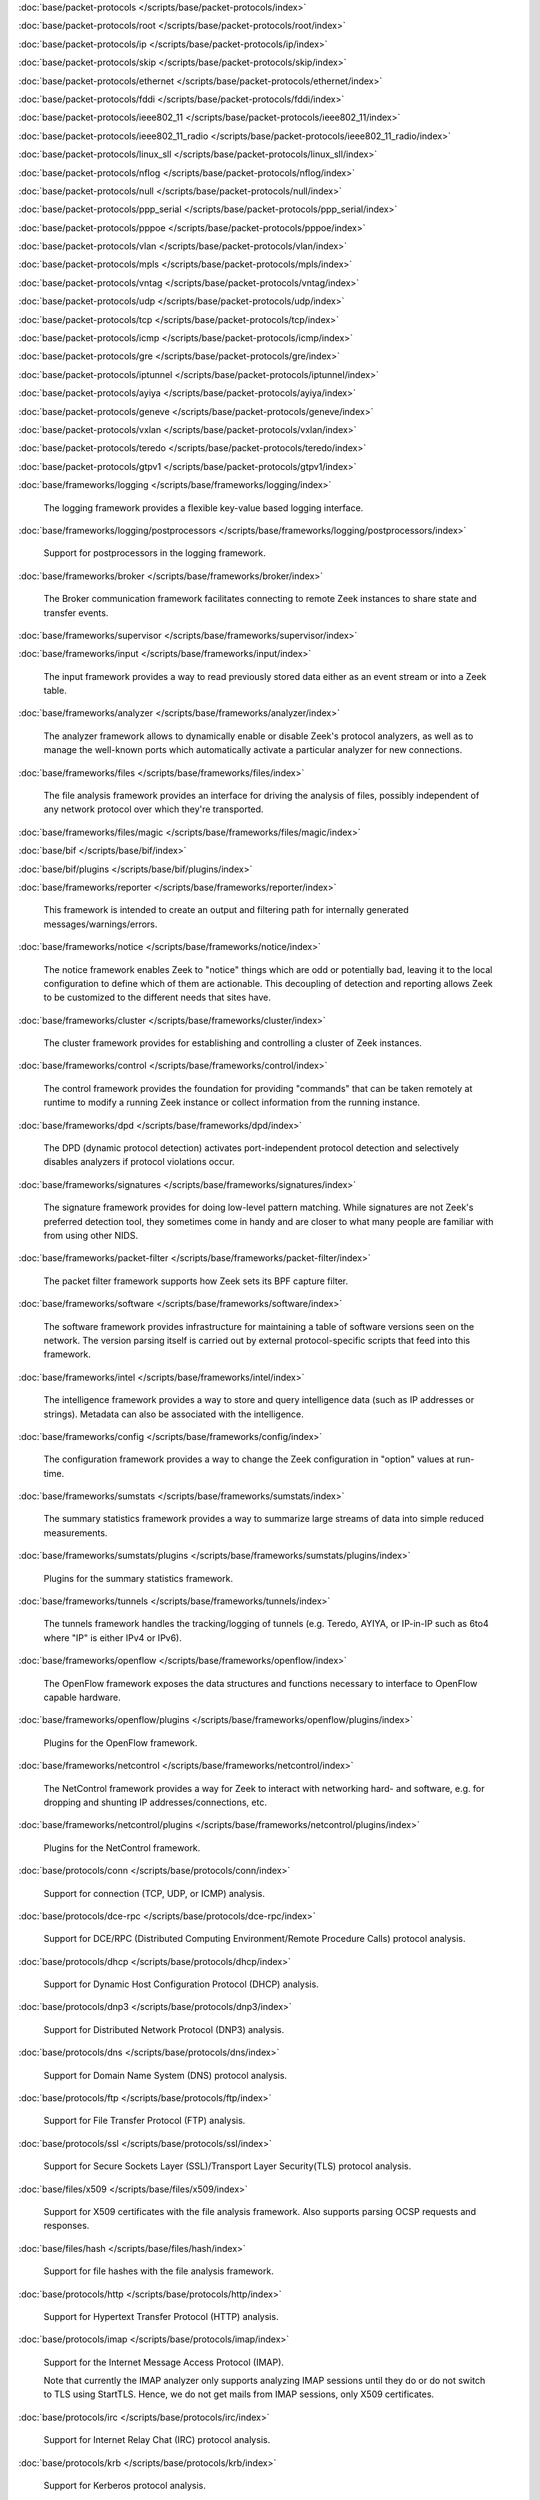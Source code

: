 :doc:`base/packet-protocols </scripts/base/packet-protocols/index>`


:doc:`base/packet-protocols/root </scripts/base/packet-protocols/root/index>`


:doc:`base/packet-protocols/ip </scripts/base/packet-protocols/ip/index>`


:doc:`base/packet-protocols/skip </scripts/base/packet-protocols/skip/index>`


:doc:`base/packet-protocols/ethernet </scripts/base/packet-protocols/ethernet/index>`


:doc:`base/packet-protocols/fddi </scripts/base/packet-protocols/fddi/index>`


:doc:`base/packet-protocols/ieee802_11 </scripts/base/packet-protocols/ieee802_11/index>`


:doc:`base/packet-protocols/ieee802_11_radio </scripts/base/packet-protocols/ieee802_11_radio/index>`


:doc:`base/packet-protocols/linux_sll </scripts/base/packet-protocols/linux_sll/index>`


:doc:`base/packet-protocols/nflog </scripts/base/packet-protocols/nflog/index>`


:doc:`base/packet-protocols/null </scripts/base/packet-protocols/null/index>`


:doc:`base/packet-protocols/ppp_serial </scripts/base/packet-protocols/ppp_serial/index>`


:doc:`base/packet-protocols/pppoe </scripts/base/packet-protocols/pppoe/index>`


:doc:`base/packet-protocols/vlan </scripts/base/packet-protocols/vlan/index>`


:doc:`base/packet-protocols/mpls </scripts/base/packet-protocols/mpls/index>`


:doc:`base/packet-protocols/vntag </scripts/base/packet-protocols/vntag/index>`


:doc:`base/packet-protocols/udp </scripts/base/packet-protocols/udp/index>`


:doc:`base/packet-protocols/tcp </scripts/base/packet-protocols/tcp/index>`


:doc:`base/packet-protocols/icmp </scripts/base/packet-protocols/icmp/index>`


:doc:`base/packet-protocols/gre </scripts/base/packet-protocols/gre/index>`


:doc:`base/packet-protocols/iptunnel </scripts/base/packet-protocols/iptunnel/index>`


:doc:`base/packet-protocols/ayiya </scripts/base/packet-protocols/ayiya/index>`


:doc:`base/packet-protocols/geneve </scripts/base/packet-protocols/geneve/index>`


:doc:`base/packet-protocols/vxlan </scripts/base/packet-protocols/vxlan/index>`


:doc:`base/packet-protocols/teredo </scripts/base/packet-protocols/teredo/index>`


:doc:`base/packet-protocols/gtpv1 </scripts/base/packet-protocols/gtpv1/index>`


:doc:`base/frameworks/logging </scripts/base/frameworks/logging/index>`

   The logging framework provides a flexible key-value based logging interface.

:doc:`base/frameworks/logging/postprocessors </scripts/base/frameworks/logging/postprocessors/index>`

   Support for postprocessors in the logging framework.

:doc:`base/frameworks/broker </scripts/base/frameworks/broker/index>`

   The Broker communication framework facilitates connecting to remote Zeek
   instances to share state and transfer events.

:doc:`base/frameworks/supervisor </scripts/base/frameworks/supervisor/index>`


:doc:`base/frameworks/input </scripts/base/frameworks/input/index>`

   The input framework provides a way to read previously stored data either as
   an event stream or into a Zeek table.

:doc:`base/frameworks/analyzer </scripts/base/frameworks/analyzer/index>`

   The analyzer framework allows to dynamically enable or disable Zeek's
   protocol analyzers, as well as to manage the well-known ports which
   automatically activate a particular analyzer for new connections.

:doc:`base/frameworks/files </scripts/base/frameworks/files/index>`

   The file analysis framework provides an interface for driving the analysis
   of files, possibly independent of any network protocol over which they're
   transported.

:doc:`base/frameworks/files/magic </scripts/base/frameworks/files/magic/index>`


:doc:`base/bif </scripts/base/bif/index>`


:doc:`base/bif/plugins </scripts/base/bif/plugins/index>`


:doc:`base/frameworks/reporter </scripts/base/frameworks/reporter/index>`

   This framework is intended to create an output and filtering path for
   internally generated messages/warnings/errors.

:doc:`base/frameworks/notice </scripts/base/frameworks/notice/index>`

   The notice framework enables Zeek to "notice" things which are odd or
   potentially bad, leaving it to the local configuration to define which
   of them are actionable.  This decoupling of detection and reporting allows
   Zeek to be customized to the different needs that sites have.

:doc:`base/frameworks/cluster </scripts/base/frameworks/cluster/index>`

   The cluster framework provides for establishing and controlling a cluster
   of Zeek instances.

:doc:`base/frameworks/control </scripts/base/frameworks/control/index>`

   The control framework provides the foundation for providing "commands"
   that can be taken remotely at runtime to modify a running Zeek instance
   or collect information from the running instance.

:doc:`base/frameworks/dpd </scripts/base/frameworks/dpd/index>`

   The DPD (dynamic protocol detection) activates port-independent protocol
   detection and selectively disables analyzers if protocol violations occur.

:doc:`base/frameworks/signatures </scripts/base/frameworks/signatures/index>`

   The signature framework provides for doing low-level pattern matching.  While
   signatures are not Zeek's preferred detection tool, they sometimes come in
   handy and are closer to what many people are familiar with from using
   other NIDS.

:doc:`base/frameworks/packet-filter </scripts/base/frameworks/packet-filter/index>`

   The packet filter framework supports how Zeek sets its BPF capture filter.

:doc:`base/frameworks/software </scripts/base/frameworks/software/index>`

   The software framework provides infrastructure for maintaining a table
   of software versions seen on the network. The version parsing itself
   is carried out by external protocol-specific scripts that feed into
   this framework.

:doc:`base/frameworks/intel </scripts/base/frameworks/intel/index>`

   The intelligence framework provides a way to store and query intelligence
   data (such as IP addresses or strings). Metadata can also be associated
   with the intelligence.

:doc:`base/frameworks/config </scripts/base/frameworks/config/index>`

   The configuration framework provides a way to change the Zeek configuration
   in "option" values at run-time.

:doc:`base/frameworks/sumstats </scripts/base/frameworks/sumstats/index>`

   The summary statistics framework provides a way to summarize large streams
   of data into simple reduced measurements.

:doc:`base/frameworks/sumstats/plugins </scripts/base/frameworks/sumstats/plugins/index>`

   Plugins for the summary statistics framework.

:doc:`base/frameworks/tunnels </scripts/base/frameworks/tunnels/index>`

   The tunnels framework handles the tracking/logging of tunnels (e.g. Teredo,
   AYIYA, or IP-in-IP such as 6to4 where "IP" is either IPv4 or IPv6).

:doc:`base/frameworks/openflow </scripts/base/frameworks/openflow/index>`

   The OpenFlow framework exposes the data structures and functions
   necessary to interface to OpenFlow capable hardware.

:doc:`base/frameworks/openflow/plugins </scripts/base/frameworks/openflow/plugins/index>`

   Plugins for the OpenFlow framework.

:doc:`base/frameworks/netcontrol </scripts/base/frameworks/netcontrol/index>`

   The NetControl framework provides a way for Zeek to interact with networking
   hard- and software, e.g. for dropping and shunting IP addresses/connections,
   etc.

:doc:`base/frameworks/netcontrol/plugins </scripts/base/frameworks/netcontrol/plugins/index>`

   Plugins for the NetControl framework.

:doc:`base/protocols/conn </scripts/base/protocols/conn/index>`

   Support for connection (TCP, UDP, or ICMP) analysis.

:doc:`base/protocols/dce-rpc </scripts/base/protocols/dce-rpc/index>`

   Support for DCE/RPC (Distributed Computing Environment/Remote Procedure
   Calls) protocol analysis.

:doc:`base/protocols/dhcp </scripts/base/protocols/dhcp/index>`

   Support for Dynamic Host Configuration Protocol (DHCP) analysis.

:doc:`base/protocols/dnp3 </scripts/base/protocols/dnp3/index>`

   Support for Distributed Network Protocol (DNP3) analysis.

:doc:`base/protocols/dns </scripts/base/protocols/dns/index>`

   Support for Domain Name System (DNS) protocol analysis.

:doc:`base/protocols/ftp </scripts/base/protocols/ftp/index>`

   Support for File Transfer Protocol (FTP) analysis.

:doc:`base/protocols/ssl </scripts/base/protocols/ssl/index>`

   Support for Secure Sockets Layer (SSL)/Transport Layer Security(TLS) protocol analysis.

:doc:`base/files/x509 </scripts/base/files/x509/index>`

   Support for X509 certificates with the file analysis framework.
   Also supports parsing OCSP requests and responses.

:doc:`base/files/hash </scripts/base/files/hash/index>`

   Support for file hashes with the file analysis framework.

:doc:`base/protocols/http </scripts/base/protocols/http/index>`

   Support for Hypertext Transfer Protocol (HTTP) analysis.

:doc:`base/protocols/imap </scripts/base/protocols/imap/index>`

   Support for the Internet Message Access Protocol (IMAP).
   
   Note that currently the IMAP analyzer only supports analyzing IMAP sessions
   until they do or do not switch to TLS using StartTLS. Hence, we do not get
   mails from IMAP sessions, only X509 certificates.

:doc:`base/protocols/irc </scripts/base/protocols/irc/index>`

   Support for Internet Relay Chat (IRC) protocol analysis.

:doc:`base/protocols/krb </scripts/base/protocols/krb/index>`

   Support for Kerberos protocol analysis.

:doc:`base/protocols/modbus </scripts/base/protocols/modbus/index>`

   Support for Modbus protocol analysis.

:doc:`base/protocols/mqtt </scripts/base/protocols/mqtt/index>`

   Definitions of constants used by the MQTT protocol

:doc:`base/protocols/mysql </scripts/base/protocols/mysql/index>`

   Support for MySQL protocol analysis.

:doc:`base/protocols/ntlm </scripts/base/protocols/ntlm/index>`

   Support for NT LAN Manager (NTLM) protocol analysis.

:doc:`base/protocols/ntp </scripts/base/protocols/ntp/index>`


:doc:`base/protocols/pop3 </scripts/base/protocols/pop3/index>`

   Support for POP3 (Post Office Protocol) protocol analysis.

:doc:`base/protocols/radius </scripts/base/protocols/radius/index>`

   Support for RADIUS protocol analysis.

:doc:`base/protocols/rdp </scripts/base/protocols/rdp/index>`

   Support for Remote Desktop Protocol (RDP) analysis.

:doc:`base/protocols/rfb </scripts/base/protocols/rfb/index>`

   Support for Remote FrameBuffer analysis.  This includes all VNC servers.

:doc:`base/protocols/sip </scripts/base/protocols/sip/index>`

   Support for Session Initiation Protocol (SIP) analysis.

:doc:`base/protocols/snmp </scripts/base/protocols/snmp/index>`

   Support for Simple Network Management Protocol (SNMP) analysis.

:doc:`base/protocols/smb </scripts/base/protocols/smb/index>`

   Support for SMB protocol analysis.

:doc:`base/protocols/smtp </scripts/base/protocols/smtp/index>`

   Support for Simple Mail Transfer Protocol (SMTP) analysis.

:doc:`base/protocols/socks </scripts/base/protocols/socks/index>`

   Support for Socket Secure (SOCKS) protocol analysis.

:doc:`base/protocols/ssh </scripts/base/protocols/ssh/index>`

   Support for SSH protocol analysis.

:doc:`base/protocols/syslog </scripts/base/protocols/syslog/index>`

   Support for Syslog protocol analysis.

:doc:`base/protocols/tunnels </scripts/base/protocols/tunnels/index>`

   Provides DPD signatures for tunneling protocols that otherwise
   wouldn't be detected at all.

:doc:`base/protocols/xmpp </scripts/base/protocols/xmpp/index>`

   Support for the Extensible Messaging and Presence Protocol (XMPP).
   
   Note that currently the XMPP analyzer only supports analyzing XMPP sessions
   until they do or do not switch to TLS using StartTLS. Hence, we do not get
   actual chat information from XMPP sessions, only X509 certificates.

:doc:`base/files/pe </scripts/base/files/pe/index>`

   Support for Portable Executable (PE) file analysis.

:doc:`base/files/extract </scripts/base/files/extract/index>`

   Support for extracting files with the file analysis framework.

:doc:`builtin-plugins </scripts/builtin-plugins/index>`


:doc:`zeekygen </scripts/zeekygen/index>`

   This package is loaded during the process which automatically generates
   reference documentation for all Zeek scripts (i.e. "Zeekygen").  Its only
   purpose is to provide an easy way to load all known Zeek scripts plus any
   extra scripts needed or used by the documentation process.

:doc:`policy/frameworks/management/agent </scripts/policy/frameworks/management/agent/index>`


:doc:`policy/frameworks/management </scripts/policy/frameworks/management/index>`


:doc:`policy/frameworks/management/controller </scripts/policy/frameworks/management/controller/index>`


:doc:`policy/frameworks/management/supervisor </scripts/policy/frameworks/management/supervisor/index>`


:doc:`policy/frameworks/intel/seen </scripts/policy/frameworks/intel/seen/index>`

   Scripts that send data to the intelligence framework.

:doc:`policy/frameworks/notice </scripts/policy/frameworks/notice/index>`


:doc:`policy/files/unified2 </scripts/policy/files/unified2/index>`

   Support for Unified2 files in the file analysis framework.

:doc:`policy/integration/barnyard2 </scripts/policy/integration/barnyard2/index>`

   Integration with Barnyard2.

:doc:`policy/integration/collective-intel </scripts/policy/integration/collective-intel/index>`

   The scripts in this module are for deeper integration with the
   Collective Intelligence Framework (CIF) since Zeek's Intel framework
   doesn't natively behave the same as CIF nor does it store and maintain
   the same data in all cases.

:doc:`policy/misc/detect-traceroute </scripts/policy/misc/detect-traceroute/index>`

   Detect hosts that are running traceroute.

:doc:`policy/protocols/mqtt </scripts/policy/protocols/mqtt/index>`

   Support for MQTT protocol analysis.

:doc:`policy/tuning </scripts/policy/tuning/index>`

   Miscellaneous tuning parameters.

:doc:`policy/tuning/defaults </scripts/policy/tuning/defaults/index>`

   Sets various defaults, and prints warning messages to stdout under
   certain conditions.

:doc:`policy/frameworks/management/node </scripts/policy/frameworks/management/node/index>`


